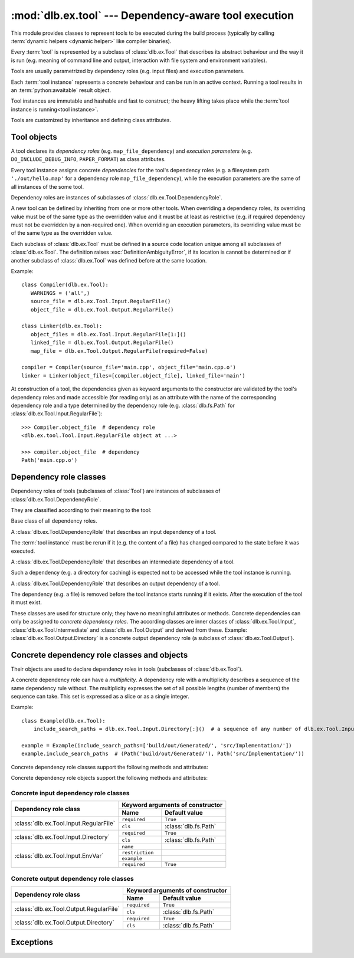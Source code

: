 :mod:`dlb.ex.tool` --- Dependency-aware tool execution
======================================================
.. module:: dlb.ex
   :synopsis: Dependency-aware tool execution

This module provides classes to represent tools to be executed during the build process (typically by calling
:term:`dynamic helpers <dynamic helper>` like compiler binaries).

Every :term:`tool` is represented by a subclass of :class:`dlb.ex.Tool` that describes its abstract behaviour and the
way it is run (e.g. meaning of command line and output, interaction with file system and environment variables).

Tools are usually parametrized by dependency roles (e.g. input files) and execution parameters.

Each :term:`tool instance` represents a concrete behaviour and can be run in an active context.
Running a tool results in an :term:`python:awaitable` result object.

Tool instances are immutable and hashable and fast to construct; the heavy lifting takes place while the
:term:`tool instance is running<tool instance>`.

Tools are customized by inheritance and defining class attributes.


Tool objects
------------

.. class:: Tool

   A tool declares its *dependency roles* (e.g. ``map_file_dependency``) and *execution parameters*
   (e.g. ``DO_INCLUDE_DEBUG_INFO``, ``PAPER_FORMAT``) as class attributes.

   Every tool instance assigns concrete *dependencies* for the tool's dependency roles
   (e.g. a filesystem path ``'./out/hello.map'`` for a dependency role ``map_file_dependency``),
   while the execution parameters are the same of all instances of the some tool.

   Dependency roles are instances of subclasses of :class:`dlb.ex.Tool.DependencyRole`.

   A new tool can be defined by inheriting from one or more other tools.
   When overriding a dependency roles, its overriding value must be of the same type as the overridden value
   and it must be at least as restrictive (e.g. if required dependency must not be overridden by a non-required one).
   When overriding an execution parameters, its overriding value must be of the same type as the overridden value.

   Each subclass of :class:`dlb.ex.Tool` must be defined in a source code location unique among all subclasses of
   :class:`dlb.ex.Tool`. The definition raises :exc:`DefinitionAmbiguityError`, if its location is cannot
   be determined or if another subclass of :class:`dlb.ex.Tool` was defined before at the same location.

   Example::

      class Compiler(dlb.ex.Tool):
         WARNINGS = ('all',)
         source_file = dlb.ex.Tool.Input.RegularFile()
         object_file = dlb.ex.Tool.Output.RegularFile()

      class Linker(dlb.ex.Tool):
         object_files = dlb.ex.Tool.Input.RegularFile[1:]()
         linked_file = dlb.ex.Tool.Output.RegularFile()
         map_file = dlb.ex.Tool.Output.RegularFile(required=False)

      compiler = Compiler(source_file='main.cpp', object_file='main.cpp.o')
      linker = Linker(object_files=[compiler.object_file], linked_file='main')


   At construction of a tool, the dependencies given as keyword arguments to the constructor are validated by the
   tool's dependency roles and made accessible (for reading only) as an attribute with the name of the corresponding
   dependency role and a type determined by the dependency role
   (e.g. :class:`dlb.fs.Path` for :class:`dlb.ex.Tool.Input.RegularFile`)::

      >>> Compiler.object_file  # dependency role
      <dlb.ex.tool.Tool.Input.RegularFile object at ...>

      >>> compiler.object_file  # dependency
      Path('main.cpp.o')

   .. method:: run()

      Run the tool instance in the :term:`active context`.

   .. attribute:: definition_location

      The definition location of the class.

      It is a tuple of the form (``file_path``, ``in_archive_path``, ``lineno``) and uniquely identifies the tool
      among all subclasses of :class:`dlb.ex.Tool`.

      ``in_archive_path`` is ``None``, if the class was defined in an existing Python source file, and ``file_path`` is
      the :func:`python:os.path.realpath()` of this file.

      ``in_archive_path`` is the path relative of the source file in the zip archive, if the class was defined in an
      existing zip archive with a filename ending in ``'.zip'`` (loaded by :mod:`python:zipimport`) and ``file_path`` is
      the :func:`python:os.path.realpath()` of this zip archive.

      ``lineno`` is the 1-based line number in the source file.



Dependency role classes
-----------------------

Dependency roles of tools (subclasses of :class:`Tool`) are instances of subclasses of
:class:`dlb.ex.Tool.DependencyRole`.

.. graphviz::

   digraph foo {
       graph [rankdir=BT];
       node [height=0.25];
       edge [arrowhead=empty];

       "dlb.ex.Tool.Input" -> "dlb.ex.Tool.DependencyRole";
       "dlb.ex.Tool.Intermediate" -> "dlb.ex.Tool.DependencyRole";
       "dlb.ex.Tool.Output" -> "dlb.ex.Tool.DependencyRole";
   }

They are classified according to their meaning to the tool:

.. class:: Tool.DependencyRole

   Base class of all dependency roles.

.. class:: Tool.Input

   A :class:`dlb.ex.Tool.DependencyRole` that describes an input dependency of a tool.

   The :term:`tool instance` must be rerun if it (e.g. the content of a file) has changed compared to the state before
   it was executed.

.. class:: Tool.Intermediate

   A :class:`dlb.ex.Tool.DependencyRole` that describes an intermediate dependency of a tool.

   Such a dependency (e.g. a directory for caching) is expected not to be accessed while the tool instance
   is running.

.. class:: Tool.Output

   A :class:`dlb.ex.Tool.DependencyRole` that describes an output dependency of a tool.

   The dependency (e.g. a file) is removed before the tool instance starts running if it exists.
   After the execution of the tool it must exist.

These classes are used for structure only; they have no meaningful attributes or methods.
Concrete dependencies can only be assigned to *concrete dependency roles*.
The according classes are inner classes of :class:`dlb.ex.Tool.Input`, :class:`dlb.ex.Tool.Intermediate` and
:class:`dlb.ex.Tool.Output` and derived from these.
Example: :class:`dlb.ex.Tool.Output.Directory` is a concrete output dependency role
(a subclass of :class:`dlb.ex.Tool.Output`).


Concrete dependency role classes and objects
--------------------------------------------

Their objects are used to declare dependency roles in tools (subclasses of :class:`dlb.ex.Tool`).

.. graphviz::

   digraph foo {
       graph [rankdir=BT];
       node [height=0.25];
       edge [arrowhead=empty];

       "dlb.ex.Tool.Input.RegularFile" -> "dlb.ex.Tool.Input";
       "dlb.ex.Tool.Input.Directory" -> "dlb.ex.Tool.Input";
       "dlb.ex.Tool.Input.EnvVar" -> "dlb.ex.Tool.Input";

       "dlb.ex.Tool.Output.RegularFile" -> "dlb.ex.Tool.Output";
       "dlb.ex.Tool.Output.Directory" -> "dlb.ex.Tool.Output";

       "dlb.ex.Tool.Input" -> "dlb.ex.Tool.DependencyRole";
       "dlb.ex.Tool.Intermediate" -> "dlb.ex.Tool.DependencyRole";
       "dlb.ex.Tool.Output" -> "dlb.ex.Tool.DependencyRole";
   }


A concrete dependency role can have a *multiplicity*.
A dependency role with a multiplicity describes a sequence of the same dependency rule without.
The multiplicity expresses the set of all possible lengths (number of members) the sequence can take.
This set is expressed as a slice or as a single integer.

Example::

    class Example(dlb.ex.Tool):
        include_search_paths = dlb.ex.Tool.Input.Directory[:]()  # a sequence of any number of dlb.ex.Tool.Input.Directory

    example = Example(include_search_paths=['build/out/Generated/', 'src/Implementation/'])
    example.include_search_paths  # (Path('build/out/Generated/'), Path('src/Implementation/'))


Concrete dependency role classes support the following methods and attributes:

.. attribute:: Cdrc.multiplicity

   The multiplicity of the dependency role (read-only).

   Is ``None`` or slice of integers with a non-negative ``start`` and a positive ``step``.

.. method:: Cdrc.__getitem__(multiplicity)

   Returns a dependency role class, which is identical to ``Cdrc``, but has the multiplicity described
   by ``multiplicity``.

   More precisely:
   If ``Cdrc`` is a concrete dependency role class without a multiplicity,
   every instance ``Cdrc[multiplicity](required=..., **kwargs)`` only accepts sequences other than strings
   as dependencies, where every member of the sequence is accepted by ``Cdrc(required=True, **kwargs)``
   and the length ``n`` of the sequence matches the multiplicity.

   If ``multiplicity`` is an integer, ``n`` matches the multiplicity if and only if ``n == multiplicity``.

   If ``multiplicity`` is a slice of integers, ``n`` matches the multiplicity if and only if
   ``n in range(n + 1)[multiplicity]``.

   Examples::

        dlb.ex.Tool.Output.Directory[3]         # a sequence of exactly three dlb.ex.Tool.Output.Directory
        dlb.ex.Tool.Input.RegularFile[1:]       # a sequence of at least one dlb.ex.Tool.Input.RegularFile
        dlb.ex.Tool.Output.RegularFile[:2]      # a sequence of at most one dlb.ex.Tool.Output.RegularFile
        dlb.ex.Tool.Output.RegularFile[5:21:5]  # a sequence of dlb.ex.Tool.Output.RegularFile of a length in {5, 15, 20}

   The multiplicity is accessible as a read-only class and instance attribute:

        >>> dlb.ex.Tool.Output.Directory is None
        True
        >>> dlb.ex.Tool.Output.Directory().multiplicity is None
        True
        >>> dlb.ex.Tool.Output.Directory[3].multiplicity
        slice(3, 4, 1)
        >>> dlb.ex.Tool.Output.Directory[3]().multiplicity
        slice(3, 4, 1)

   On every call with the same multiplicity the same class is returned::

       >>> dlb.ex.Tool.Output.Directory[:] is dlb.ex.Tool.Output.Directory[:]
       True

   ``Cdrc[multiplicity]`` is a subclass of all direct subclasses of ``dlb.ex.Tool.DependencyRole``
   of which ``Cdrc`` is a subclass::

       >>> issubclass(dlb.ex.Tool.Output.Directory[:], dlb.ex.Tool.Output)
       True
       >>> issubclass(dlb.ex.Tool.Output.Directory[:], dlb.ex.Tool.Output.Directory)
       False

   :param multiplicity: non-negative integer or slice with a non-negative ``start`` and a positive ``step``
   :type multiplicity: int | slice(int)
   :return: ``Cdrc`` with ``Cdrc.multiplicity`` according to  ``multiplicity``

   :raises TypeError: If ``Cdrc.multiplicity`` is not ``None``
   :raises ValueError: If ``multiplicity`` is an negative integer of a slice with a negative ``start`` or a non-positive ``step``

.. method:: Cdrc.is_multiplicity_valid(n)

   :param n: ``None`` or length of sequence
   :type n: None | int
   :return:  ``True`` if ``n`` matches the multiplicity of ``Cdrc``
   :rtype: bool


Concrete dependency role objects support the following methods and attributes:

.. method:: cdr.__init__(required=True, [unique=False,] **kwargs)

   :param required: Does this dependency role require a dependency (other than ``None``)?
   :type required: bool
   :param unique:
       (Only if the class has a multiplicity)
       Must the dependency of this dependency role be an iterable representing a duplicate-free sequence?
   :type unique: bool

.. method:: cdr.initial()

   :return: The initial (default) value, if there is any.

   :raise NotImplementedError: If :attr:`multiplicity` is not ``None`` and ``value`` is not iterable or is a string
   :raise TypeError: If :attr:`multiplicity` is not ``None`` and ``value`` is not iterable or is a string

.. method:: cdr.validate(value)

   :param value: The concrete dependency to convert and validate except ``None``
   :type value: Any type the concrete dependency can convert to *T*
   :return: The validated ``value`` of type *T*

   :raise TypeError: If :attr:`multiplicity` is not ``None`` and ``value`` is not iterable or is a string

.. attribute:: cdr.required

   Does this dependency role *require* a dependency of type *T* (i.e. than ``None``)?
   If ``True``, the assigned value is never ``None``.

   :rtype: bool

.. attribute:: cdr.multiplicity

   The multiplicity of the dependency role (read-only).

.. method:: cdr.is_more_restrictive_than(other)

   Is this dependency role considered more restrictive than the dependency role ``other``?

   :rtype: bool


Concrete input dependency role classes
^^^^^^^^^^^^^^^^^^^^^^^^^^^^^^^^^^^^^^

+-------------------------------------------+----------------------------------------------+
| Dependency role class                     | Keyword arguments of constructor             |
|                                           +-----------------+----------------------------+
|                                           | Name            | Default value              |
+===========================================+=================+============================+
| :class:`dlb.ex.Tool.Input.RegularFile`    | ``required``    | ``True``                   |
|                                           +-----------------+----------------------------+
|                                           | ``cls``         | :class:`dlb.fs.Path`       |
|                                           |                 |                            |
|                                           |                 |                            |
+-------------------------------------------+-----------------+----------------------------+
| :class:`dlb.ex.Tool.Input.Directory`      | ``required``    | ``True``                   |
|                                           +-----------------+----------------------------+
|                                           | ``cls``         | :class:`dlb.fs.Path`       |
|                                           |                 |                            |
|                                           |                 |                            |
+-------------------------------------------+-----------------+----------------------------+
| :class:`dlb.ex.Tool.Input.EnvVar`         | ``name``        |                            |
|                                           +-----------------+----------------------------+
|                                           | ``restriction`` |                            |
|                                           +-----------------+----------------------------+
|                                           | ``example``     |                            |
|                                           +-----------------+----------------------------+
|                                           | ``required``    | ``True``                   |
+-------------------------------------------+-----------------+----------------------------+

.. class:: Tool.Input.RegularFile

   .. method:: RegularFile(required=True, cls=dlb.fs.Path)

      Constructs a dependency role for a regular file.
      The dependency is the file's path as an instance of ``cls``.

      Example::

         >>> class Tool(dlb.ex.Tool):
         >>>    source_files = dlb.ex.Tool.Input.RegularFile[1:](cls=dlb.fs.NoSpacePath)
         >>> tool = Tool(source_files=['src/main.cpp'])
         >>> tool.source_files
         (NoSpacePath('src/main.cpp'),)

      :param required: Does this dependency role require a dependency (other than ``None``)?
      :type required: bool
      :param cls: Class to be used to represent the path
      :type cls: dlb.fs.Path

.. class:: Tool.Input.Directory

   .. method:: Directory(required=True, cls=dlb.fs.Path)

      Constructs a dependency role for directory.
      The dependency is the directory's path as an instance of ``cls``.

      Example::

         >>> class Tool(dlb.ex.Tool):
         >>>    cache_directory = dlb.ex.Tool.Input.Directory(required=False)
         >>> tool = Tool(cache_directory='/tmp/')
         >>> tool.cache_directory
         Path('tmp/')

      :param required: Does this dependency role require a dependency (other than ``None``)?
      :type required: bool
      :param cls: Class to be used to represent the path
      :type cls: dlb.fs.Path

.. class:: Tool.Input.EnvVar

   .. method:: EnvVar(name, restriction, example, required=True)

      Constructs a dependency role for an environment variable.

      The value of the environment variable named ``name`` (as a string or ``None`` if not defined)
      is validated by matching it to the regular expression ``restriction``.

      If ``restriction`` contains at least one named group, the dictionary of all groups of the validated value
      is assigned to the dependency of this dependency role.
      Otherwise, the validate value of environment variable is assigned to the dependency of this dependency role.

      Example::

         >>> class Tool(dlb.ex.Tool):
         >>>    language = dlb.ex.Tool.Input.EnvVar(name='LANG', restriction='(?P<language>[a-z]{2})_(?P<territory>[A-Z]{2})')
         >>> tool = Tool()
         >>> tool.language['territory']
         'CH'

      :param name: name of the environment variable
      :type name: str
      :param restriction: regular expression
      :type restriction: str | :class:`python:typing.Pattern`
      :param example: typical value of a environment variable, ``restriction`` must match this
      :type example: str
      :param required: Does this dependency role require a dependency (other than ``None``)?
      :type required: bool


Concrete output dependency role classes
^^^^^^^^^^^^^^^^^^^^^^^^^^^^^^^^^^^^^^^

+-------------------------------------------+---------------------------------------------+
| Dependency role class                     | Keyword arguments of constructor            |
|                                           +----------------+----------------------------+
|                                           | Name           | Default value              |
+===========================================+================+============================+
| :class:`dlb.ex.Tool.Output.RegularFile`   | ``required``   | ``True``                   |
|                                           +----------------+----------------------------+
|                                           | ``cls``        | :class:`dlb.fs.Path`       |
|                                           |                |                            |
|                                           |                |                            |
+-------------------------------------------+----------------+----------------------------+
| :class:`dlb.ex.Tool.Output.Directory`     | ``required``   | ``True``                   |
|                                           +----------------+----------------------------+
|                                           | ``cls``        | :class:`dlb.fs.Path`       |
|                                           |                |                            |
|                                           |                |                            |
+-------------------------------------------+----------------+----------------------------+


.. class:: Tool.Output.RegularFile

   .. method:: RegularFile(required=True, cls=dlb.fs.Path)

      Constructs a dependency role for a regular file.
      The dependency is the file's path as an instance of ``cls``.

      Example:

         >>> class Tool(dlb.ex.Tool):
         >>>    object_file = dlb.ex.Tool.Output.RegularFile(cls=dlb.fs.NoSpacePath)
         >>> tool = Tool(object_file=['main.cpp.o'])
         >>> tool.object_file
         (NoSpacePath('main.cpp.o'),)

      :param required: Does this dependency role require a dependency (other than ``None``)?
      :type required: bool
      :param cls: Class to be used to represent the path
      :type cls: dlb.fs.Path

.. class:: Tool.Output.Directory

   .. method:: Directory(required=True, cls=dlb.fs.Path)

      Constructs a dependency role for directory.
      The dependency is the directory's path as an instance of ``cls``.

      Example::

         >>> class Tool(dlb.ex.Tool):
         >>>    html_root_directory = dlb.ex.Tool.Output.Directory(required=False)
         >>> tool = Tool(html_root_directory='html/')
         >>> tool.html_root_directory
         Path('      html/')

      :param required: Does this dependency role require a dependency (other than ``None``)?
      :type required: bool
      :param cls: Class to be used to represent the path
      :type cls: dlb.fs.Path


Exceptions
----------

.. exception:: DefinitionAmbiguityError

   Raised at the definition of a subclass of :class:`dlb.ex.Tool`, when the location is unknown or another subclass of
   :class:`dlb.ex.Tool` was defined before at the same location.